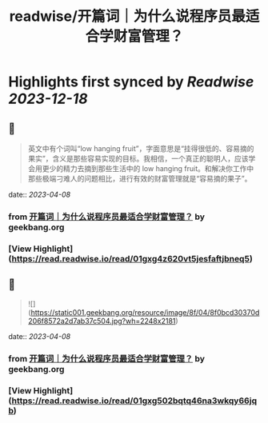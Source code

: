 :PROPERTIES:
:title: readwise/开篇词｜为什么说程序员最适合学财富管理？
:END:

:PROPERTIES:
:author: [[geekbang.org]]
:full-title: "开篇词｜为什么说程序员最适合学财富管理？"
:category: [[articles]]
:url: https://time.geekbang.org/column/article/394241
:tags:[[gt/程序员的个人财富课]],
:image-url: https://static001.geekbang.org/resource/image/1a/c1/1a82b1ebeb0a1de737d6dbc3d09297c1.jpg
:END:

* Highlights first synced by [[Readwise]] [[2023-12-18]]
** 📌
#+BEGIN_QUOTE
英文中有个词叫“low hanging fruit”，字面意思是“挂得很低的、容易摘的果实”，含义是那些容易实现的目标。我相信，一个真正的聪明人，应该学会用更少的精力去摘到那些生活中的 low hanging fruit。和解决你工作中那些极端刁难人的问题相比，进行有效的财富管理就是“容易摘的果子”。 
#+END_QUOTE
    date:: [[2023-04-08]]
*** from _开篇词｜为什么说程序员最适合学财富管理？_ by geekbang.org
*** [View Highlight](https://read.readwise.io/read/01gxg4z620vt5jesfaftjbneq5)
** 📌
#+BEGIN_QUOTE
![](https://static001.geekbang.org/resource/image/8f/04/8f0bcd30370d206f8572a2d7ab37c504.jpg?wh=2248x2181) 
#+END_QUOTE
    date:: [[2023-04-08]]
*** from _开篇词｜为什么说程序员最适合学财富管理？_ by geekbang.org
*** [View Highlight](https://read.readwise.io/read/01gxg502bqtq46na3wkqy66jqb)